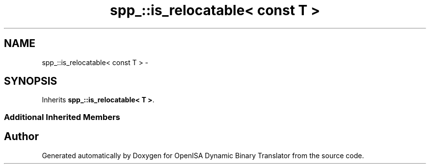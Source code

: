 .TH "spp_::is_relocatable< const T >" 3 "Mon Apr 23 2018" "Version 0.0.1" "OpenISA Dynamic Binary Translator" \" -*- nroff -*-
.ad l
.nh
.SH NAME
spp_::is_relocatable< const T > \- 
.SH SYNOPSIS
.br
.PP
.PP
Inherits \fBspp_::is_relocatable< T >\fP\&.
.SS "Additional Inherited Members"


.SH "Author"
.PP 
Generated automatically by Doxygen for OpenISA Dynamic Binary Translator from the source code\&.
